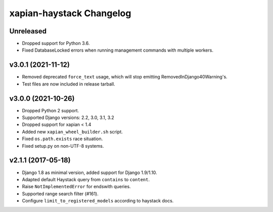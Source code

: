 =========================
xapian-haystack Changelog
=========================

Unreleased
----------

- Dropped support for Python 3.6.
- Fixed DatabaseLocked errors when running management commands with
  multiple workers.

v3.0.1 (2021-11-12)
-------------------

- Removed deprecated ``force_text`` usage, which will stop emitting
  RemovedInDjango40Warning's.
- Test files are now included in release tarball.

v3.0.0 (2021-10-26)
-------------------

- Dropped Python 2 support.
- Supported Django versions: 2.2, 3.0, 3.1, 3.2
- Dropped support for xapian < 1.4
- Added new ``xapian_wheel_builder.sh`` script.
- Fixed ``os.path.exists`` race situation.
- Fixed setup.py on non-UTF-8 systems.

v2.1.1 (2017-05-18)
-------------------

- Django 1.8 as minimal version, added support for Django 1.9/1.10.
- Adapted default Haystack query from ``contains`` to ``content``.
- Raise ``NotImplementedError`` for endswith queries.
- Supported range search filter (#161).
- Configure ``limit_to_registered_models`` according to haystack docs.
